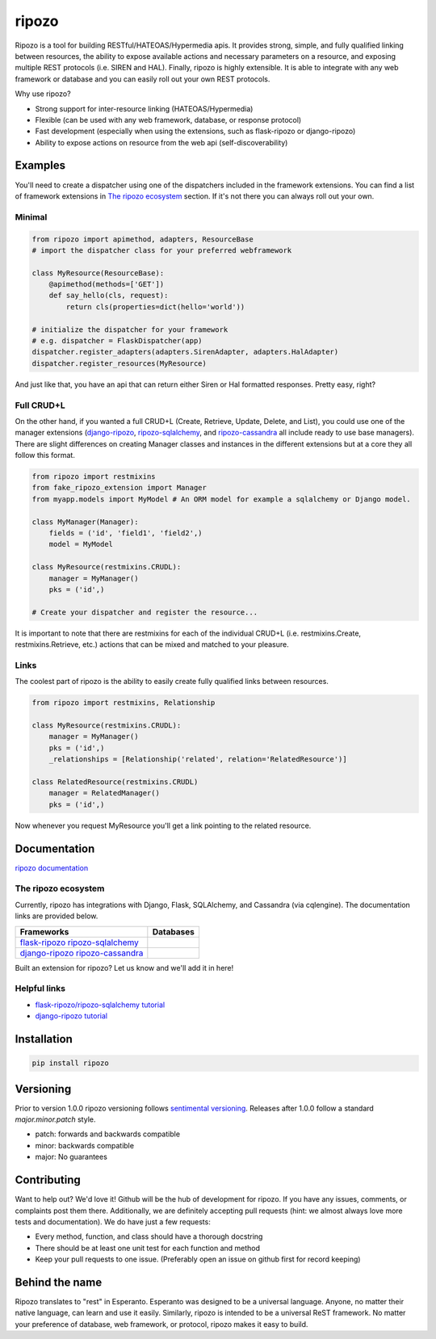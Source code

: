 ripozo
======

.. image:: ./logos/ripozo-logo.png
    :target: http://ripozo.org
    :alt:

.. image:: https://travis-ci.org/vertical-knowledge/ripozo.svg?branch=master&style=flat
    :target: https://travis-ci.org/vertical-knowledge/ripozo
    :alt: test status

.. image:: https://coveralls.io/repos/vertical-knowledge/ripozo/badge.svg?branch=master&style=flat
    :target: https://coveralls.io/r/vertical-knowledge/ripozo?branch=master
    :alt: test coverage

.. image:: https://readthedocs.org/projects/ripozo/badge/?version=latest
    :target: https://ripozo.readthedocs.org/
    :alt: Documentation Status

..
    .. image:: https://pypip.in/version/ripozo/badge.svg?style=flat
        :target: https://pypi.python.org/pypi/ripozo/
        :alt: current version

..
    .. image:: https://pypip.in/download/ripozo/badge.png?style=flat
        :target: https://pypi.python.org/pypi/ripozo/
        :alt: PyPI downloads

.. image:: https://img.shields.io/pypi/dm/ripozo.svg?style=flat
    :target: https://pypi.python.org/pypi/ripozo/
    :alt: python versions
    
    
    
.. image:: https://img.shields.io/github/stars/vertical-knowledge/ripozo.svg?style=flat
    :target: https://github.com/vertical-knowledge/ripozo/
    :alt: stars


Ripozo is a tool for building RESTful/HATEOAS/Hypermedia apis.  It provides
strong, simple, and fully qualified linking between resources, the ability to expose
available actions and necessary parameters on a resource, and exposing
multiple REST protocols (i.e. SIREN and HAL).  Finally, ripozo is highly extensible.
It is able to integrate with any web framework or database and you can easily roll out
your own REST protocols.

Why use ripozo?

- Strong support for inter-resource linking (HATEOAS/Hypermedia)
- Flexible (can be used with any web framework, database, or response protocol)
- Fast development (especially when using the extensions, such as flask-ripozo or django-ripozo)
- Ability to expose actions on resource from the web api (self-discoverability)

Examples
--------

You'll need to create a dispatcher using one of the dispatchers included
in the framework extensions.  You can find a list of framework extensions in
`The ripozo ecosystem`_ section.  If it's not there you can always roll out your own.

Minimal
^^^^^^^

.. code-block:: python

    from ripozo import apimethod, adapters, ResourceBase
    # import the dispatcher class for your preferred webframework

    class MyResource(ResourceBase):
        @apimethod(methods=['GET'])
        def say_hello(cls, request):
            return cls(properties=dict(hello='world'))

    # initialize the dispatcher for your framework
    # e.g. dispatcher = FlaskDispatcher(app)
    dispatcher.register_adapters(adapters.SirenAdapter, adapters.HalAdapter)
    dispatcher.register_resources(MyResource)

And just like that, you have an api that can return either Siren or Hal
formatted responses.  Pretty easy, right?

Full CRUD+L
^^^^^^^^^^^

On the other hand, if you wanted a full CRUD+L (Create, Retrieve, Update, Delete, and List),
you could use one of the manager extensions (`django-ripozo`_, `ripozo-sqlalchemy`_, and `ripozo-cassandra`_ all
include ready to use base managers). There are slight differences
on creating Manager classes and instances in the different extensions but at a core they all follow this
format.

.. code-block:: python

    from ripozo import restmixins
    from fake_ripozo_extension import Manager
    from myapp.models import MyModel # An ORM model for example a sqlalchemy or Django model.

    class MyManager(Manager):
        fields = ('id', 'field1', 'field2',)
        model = MyModel

    class MyResource(restmixins.CRUDL):
        manager = MyManager()
        pks = ('id',)

    # Create your dispatcher and register the resource...

It is important to note that there are restmixins for each of
the individual CRUD+L (i.e. restmixins.Create, restmixins.Retrieve, etc.)
actions that can be mixed and matched to your pleasure.

Links
^^^^^

The coolest part of ripozo is the ability to easily create fully qualified links between
resources.

.. code-block:: python

    from ripozo import restmixins, Relationship

    class MyResource(restmixins.CRUDL):
        manager = MyManager()
        pks = ('id',)
        _relationships = [Relationship('related', relation='RelatedResource')]

    class RelatedResource(restmixins.CRUDL)
        manager = RelatedManager()
        pks = ('id',)

Now whenever you request MyResource you'll get a link pointing to
the related resource.


Documentation
-------------

`ripozo documentation <http://ripozo.readthedocs.org>`_

The ripozo ecosystem
^^^^^^^^^^^^^^^^^^^^

Currently, ripozo has integrations with Django, Flask, SQLAlchemy,
and Cassandra (via cqlengine).  The documentation links are provided
below.

======================================================================= ================================================================================
                          Frameworks                                                                     Databases
======================================================================= ================================================================================
`flask-ripozo`_     `ripozo-sqlalchemy`_
`django-ripozo`_   `ripozo-cassandra`_
======================================================================= ================================================================================

Built an extension for ripozo? Let us know and we'll add it in here!

Helpful links
^^^^^^^^^^^^^

- `flask-ripozo/ripozo-sqlalchemy tutorial <http://flask-ripozo.readthedocs.org/en/latest/flask_tutorial.html>`_
- `django-ripozo tutorial <http://django-ripozo.readthedocs.org/en/latest/tutorial/setup.html>`_

Installation
------------

.. code-block:: bash

    pip install ripozo


Versioning
----------

Prior to version 1.0.0 ripozo versioning follows `sentimental
versioning <http://sentimentalversioning.org/>`_.   Releases after 1.0.0 follow
a standard *major.minor.patch* style.

- patch: forwards and backwards compatible
- minor: backwards compatible
- major: No guarantees

Contributing
------------

Want to help out? We'd love it! Github will be the hub of development for ripozo.
If you have any issues, comments, or complaints post them there.  Additionally, we
are definitely accepting pull requests (hint: we almost always love more tests and
documentation).  We do have just a few requests:

* Every method, function, and class should have a thorough docstring
* There should be at least one unit test for each function and method
* Keep your pull requests to one issue. (Preferably open an issue on github first for record keeping)

Behind the name
---------------

Ripozo translates to  "rest" in Esperanto.  Esperanto was designed to be a universal language.  Anyone,
no matter their native language, can learn and use it easily.  Similarly, ripozo is intended
to be a universal ReST framework.  No matter your preference of database, web framework, or 
protocol, ripozo makes it easy to build.  

.. _ripozo-cassandra: https://github.com/vertical-knowledge/ripozo-cassandra

.. _ripozo-sqlalchemy: https://github.com/vertical-knowledge/ripozo-sqlalchemy

.. _django-ripozo: https://github.com/vertical-knowledge/django-ripozo

.. _flask-ripozo: https://github.com/vertical-knowledge/flask-ripozo
